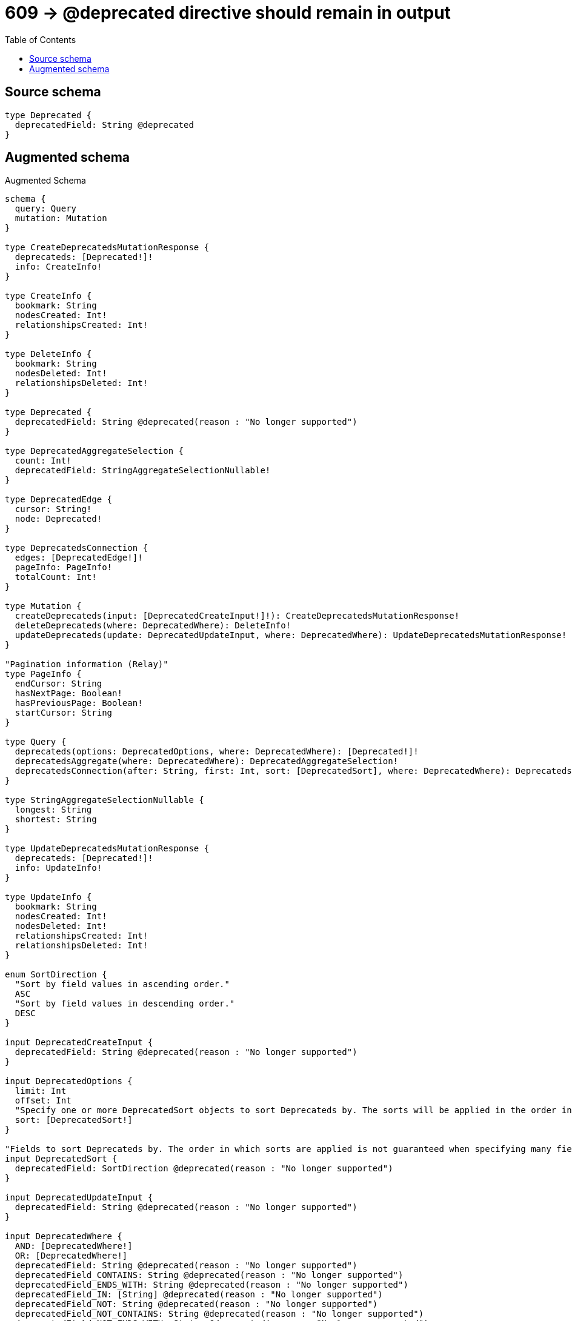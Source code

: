 :toc:

= 609 -> @deprecated directive should remain in output

== Source schema

[source,graphql,schema=true]
----
type Deprecated {
  deprecatedField: String @deprecated
}
----

== Augmented schema

.Augmented Schema
[source,graphql]
----
schema {
  query: Query
  mutation: Mutation
}

type CreateDeprecatedsMutationResponse {
  deprecateds: [Deprecated!]!
  info: CreateInfo!
}

type CreateInfo {
  bookmark: String
  nodesCreated: Int!
  relationshipsCreated: Int!
}

type DeleteInfo {
  bookmark: String
  nodesDeleted: Int!
  relationshipsDeleted: Int!
}

type Deprecated {
  deprecatedField: String @deprecated(reason : "No longer supported")
}

type DeprecatedAggregateSelection {
  count: Int!
  deprecatedField: StringAggregateSelectionNullable!
}

type DeprecatedEdge {
  cursor: String!
  node: Deprecated!
}

type DeprecatedsConnection {
  edges: [DeprecatedEdge!]!
  pageInfo: PageInfo!
  totalCount: Int!
}

type Mutation {
  createDeprecateds(input: [DeprecatedCreateInput!]!): CreateDeprecatedsMutationResponse!
  deleteDeprecateds(where: DeprecatedWhere): DeleteInfo!
  updateDeprecateds(update: DeprecatedUpdateInput, where: DeprecatedWhere): UpdateDeprecatedsMutationResponse!
}

"Pagination information (Relay)"
type PageInfo {
  endCursor: String
  hasNextPage: Boolean!
  hasPreviousPage: Boolean!
  startCursor: String
}

type Query {
  deprecateds(options: DeprecatedOptions, where: DeprecatedWhere): [Deprecated!]!
  deprecatedsAggregate(where: DeprecatedWhere): DeprecatedAggregateSelection!
  deprecatedsConnection(after: String, first: Int, sort: [DeprecatedSort], where: DeprecatedWhere): DeprecatedsConnection!
}

type StringAggregateSelectionNullable {
  longest: String
  shortest: String
}

type UpdateDeprecatedsMutationResponse {
  deprecateds: [Deprecated!]!
  info: UpdateInfo!
}

type UpdateInfo {
  bookmark: String
  nodesCreated: Int!
  nodesDeleted: Int!
  relationshipsCreated: Int!
  relationshipsDeleted: Int!
}

enum SortDirection {
  "Sort by field values in ascending order."
  ASC
  "Sort by field values in descending order."
  DESC
}

input DeprecatedCreateInput {
  deprecatedField: String @deprecated(reason : "No longer supported")
}

input DeprecatedOptions {
  limit: Int
  offset: Int
  "Specify one or more DeprecatedSort objects to sort Deprecateds by. The sorts will be applied in the order in which they are arranged in the array."
  sort: [DeprecatedSort!]
}

"Fields to sort Deprecateds by. The order in which sorts are applied is not guaranteed when specifying many fields in one DeprecatedSort object."
input DeprecatedSort {
  deprecatedField: SortDirection @deprecated(reason : "No longer supported")
}

input DeprecatedUpdateInput {
  deprecatedField: String @deprecated(reason : "No longer supported")
}

input DeprecatedWhere {
  AND: [DeprecatedWhere!]
  OR: [DeprecatedWhere!]
  deprecatedField: String @deprecated(reason : "No longer supported")
  deprecatedField_CONTAINS: String @deprecated(reason : "No longer supported")
  deprecatedField_ENDS_WITH: String @deprecated(reason : "No longer supported")
  deprecatedField_IN: [String] @deprecated(reason : "No longer supported")
  deprecatedField_NOT: String @deprecated(reason : "No longer supported")
  deprecatedField_NOT_CONTAINS: String @deprecated(reason : "No longer supported")
  deprecatedField_NOT_ENDS_WITH: String @deprecated(reason : "No longer supported")
  deprecatedField_NOT_IN: [String] @deprecated(reason : "No longer supported")
  deprecatedField_NOT_STARTS_WITH: String @deprecated(reason : "No longer supported")
  deprecatedField_STARTS_WITH: String @deprecated(reason : "No longer supported")
}

----

'''
